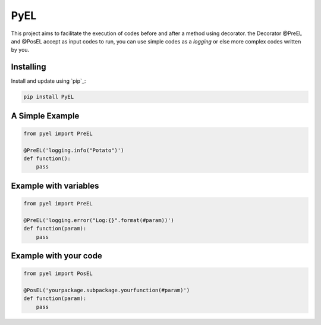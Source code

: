 PyEL
=====

This project aims to facilitate the execution of codes before and after a method using decorator.
the Decorator @PreEL and @PosEL accept as input codes to run, you can use simple codes as a `logging` or else more complex codes written by you.

Installing
----------

Install and update using `pip`_:

.. code-block:: text

    pip install PyEL


A Simple Example
----------------

.. code-block:: python

    from pyel import PreEL

    @PreEL('logging.info("Potato")')
    def function():
        pass



Example with variables
----------------

.. code-block:: python

    from pyel import PreEL

    @PreEL('logging.error("Log:{}".format(#param))')
    def function(param):
        pass


Example with your code
----------------

.. code-block:: python

    from pyel import PosEL

    @PosEL('yourpackage.subpackage.yourfunction(#param)')
    def function(param):
        pass